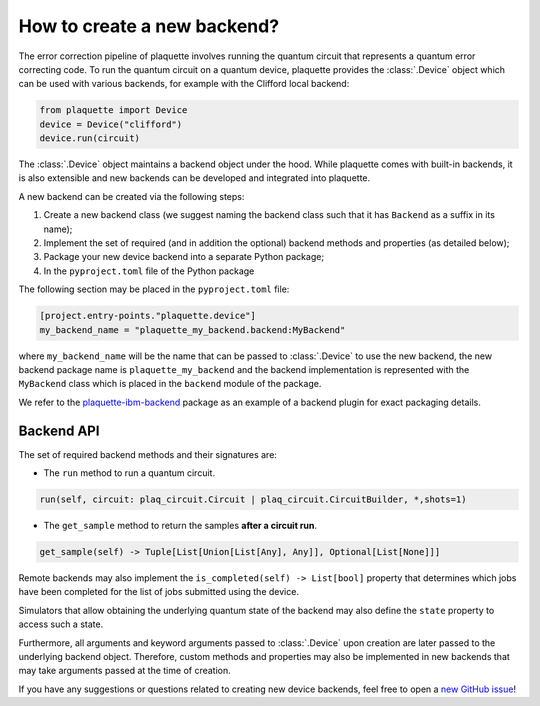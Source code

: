 .. Copyright 2023, QC Design GmbH and the plaquette contributors
   SPDX-License-Identifier: Apache-2.0


How to create a new backend?
============================

The error correction pipeline of plaquette involves running the quantum circuit that represents a quantum error correcting code. To run the quantum circuit on a quantum device, plaquette provides the :class:`.Device` object which can be used with various backends, for example with the Clifford local backend:

.. code-block:: python

    from plaquette import Device
    device = Device("clifford")
    device.run(circuit)

The :class:`.Device` object maintains a backend object under the hood. While
plaquette comes with built-in backends, it is also extensible and new backends
can be developed and integrated into plaquette.

A new backend can be created via the following steps:

1. Create a new backend class (we suggest naming the backend class such that it has ``Backend`` as a suffix in its name);
2. Implement the set of required (and in addition the optional) backend methods and properties (as detailed below);
3. Package your new device backend into a separate Python package;
4. In the ``pyproject.toml`` file of the Python package

The following section may be placed in the ``pyproject.toml`` file:

.. code-block:: toml

    [project.entry-points."plaquette.device"]
    my_backend_name = "plaquette_my_backend.backend:MyBackend"

where ``my_backend_name`` will be the name that can be passed to :class:`.Device` to use the new backend, the new backend package name is ``plaquette_my_backend`` and the backend implementation is represented with the ``MyBackend`` class which is placed in the ``backend`` module of the package.

We refer to the `plaquette-ibm-backend <https://github.com/qc-design/plaquette-ibm-backend>`_ package as an example of a backend plugin for exact packaging details.

Backend API
-----------

The set of required backend methods and their signatures are:

* The ``run`` method to run a quantum circuit.

.. code-block:: python

    run(self, circuit: plaq_circuit.Circuit | plaq_circuit.CircuitBuilder, *,shots=1)

* The ``get_sample`` method to return the samples **after a circuit run**.

.. code-block:: python

    get_sample(self) -> Tuple[List[Union[List[Any], Any]], Optional[List[None]]]

Remote backends may also implement the ``is_completed(self) -> List[bool]``
property that determines which jobs have been completed for the list of jobs
submitted using the device.

Simulators that allow obtaining the underlying quantum state of the backend may
also define the ``state`` property to access such a state.

Furthermore, all arguments and keyword arguments passed to :class:`.Device` upon creation are later passed to the underlying backend object. Therefore, custom methods and properties may also be implemented in new backends that may take arguments passed at the time of creation.

If you have any suggestions or questions related to creating new device backends, feel free to open a `new GitHub issue <https://github.com/qc-design/plaquette/issues/new/choose>`_!
